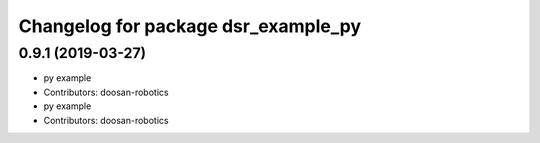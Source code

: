 ^^^^^^^^^^^^^^^^^^^^^^^^^^^^^^^^^^^^
Changelog for package dsr_example_py
^^^^^^^^^^^^^^^^^^^^^^^^^^^^^^^^^^^^

0.9.1 (2019-03-27)
------------------
* py example
* Contributors: doosan-robotics

* py example
* Contributors: doosan-robotics
